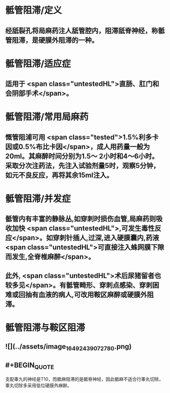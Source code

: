 #+deck: 外科学::外科学总论::麻醉::教材::骶管阻滞

* 骶管阻滞/定义 
:PROPERTIES:
:id: 624d7506-8898-42fa-a443-b0508e2771b3
:END:
** 经舐裂孔将局麻药注人舐管腔内，阻滞舐脊神经，称骶管阻滞，是硬膜外阻滞的一种。
* 骶管阻滞/适应症 
:PROPERTIES:
:id: 624d756c-ea30-4aa2-8f1c-86f90a825b62
:END:
** 适用于 <span class="untestedHL">直肠、肛门和会阴部手术</span>。
* 骶管阻滞/常用局麻药 
:PROPERTIES:
:id: 624d7572-c5e7-48ed-b986-0454010965e6
:END:
** 慨管阻浦可用 <span class="tested">1.5%利多卡因或0.5%布比卡因</span>，成人用药量一般为20ml。其麻醉时间分别为1.5～ 2小时和4～6小时。采取分次注药法，先注入试验剂量5时，观察5分钟，如元不良反应，再将其余15ml注入。
* 骶管阻滞/并发症 
:PROPERTIES:
:id: 624d7581-a296-4cca-a2ab-b54cc0b0e18d
:END:
** 骶管内有丰富的静脉丛,如穿刺时损伤血管,局麻药则吸收加快 <span class="untestedHL">,可发生毒性反应</span>。如穿刺针插人,过深,进入硬膜囊内,药液 <span class="untestedHL">可直接注入蛛网膜下隙而发生,全脊椎麻醉</span>。
** 此外, <span class="untestedHL">术后尿猪留者也较多见</span>。有骶管畸形、穿刺点感染、穿刺困难或回抽有血液的病人,可改用鞍区麻醉或硬膜外阻滞。
* 骶管阻滞与鞍区阻滞 
:PROPERTIES:
:id: 624d7695-8fa0-4b7b-b426-b12943d28d77
:END:
** ![](../assets/image_1649243907278_0.png)
** #+BEGIN_QUOTE
支配睾九的神经是T10，而骶麻阻滞的是骶脊神经，因此骶麻不适合行睾丸切除，睾丸切除多采用低位硬膜外麻醉。
#+END_QUOTE
